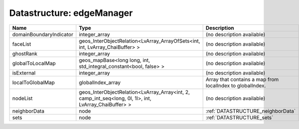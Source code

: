 Datastructure: edgeManager
==========================

======================= ===================================================================================================== ========================================================= 
Name                    Type                                                                                                  Description                                               
======================= ===================================================================================================== ========================================================= 
domainBoundaryIndicator integer_array                                                                                         (no description available)                                
faceList                geos_InterObjectRelation<LvArray_ArrayOfSets<int, int, LvArray_ChaiBuffer> >                          (no description available)                                
ghostRank               integer_array                                                                                         (no description available)                                
globalToLocalMap        geos_mapBase<long long, int, std_integral_constant<bool, false> >                                     (no description available)                                
isExternal              integer_array                                                                                         (no description available)                                
localToGlobalMap        globalIndex_array                                                                                     Array that contains a map from localIndex to globalIndex. 
nodeList                geos_InterObjectRelation<LvArray_Array<int, 2, camp_int_seq<long, 0l, 1l>, int, LvArray_ChaiBuffer> > (no description available)                                
neighborData            node                                                                                                  :ref:`DATASTRUCTURE_neighborData`                         
sets                    node                                                                                                  :ref:`DATASTRUCTURE_sets`                                 
======================= ===================================================================================================== ========================================================= 


